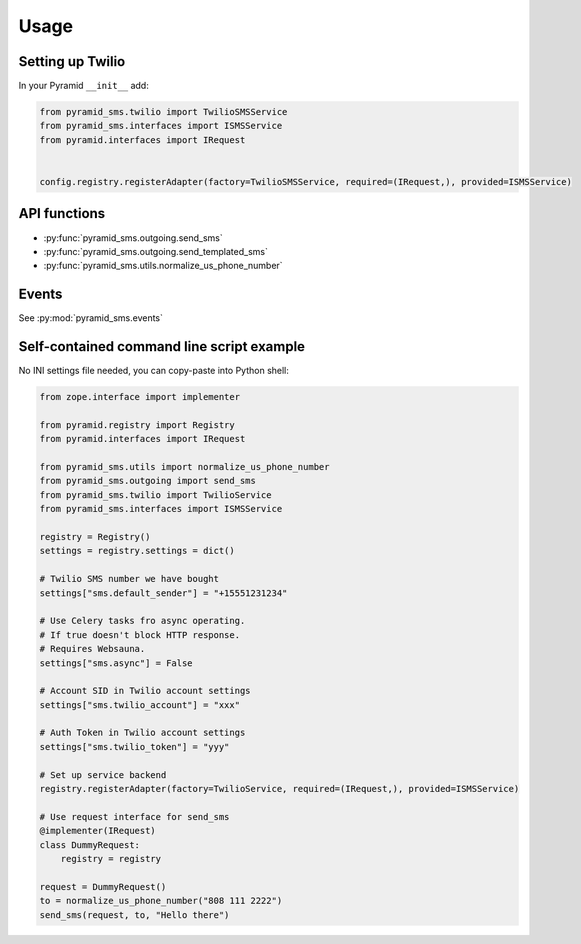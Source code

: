 =====
Usage
=====

Setting up Twilio
-----------------

In your Pyramid ``__init__`` add:

.. code-block:: python

    from pyramid_sms.twilio import TwilioSMSService
    from pyramid_sms.interfaces import ISMSService
    from pyramid.interfaces import IRequest


    config.registry.registerAdapter(factory=TwilioSMSService, required=(IRequest,), provided=ISMSService)

API functions
-------------

* :py:func:`pyramid_sms.outgoing.send_sms`

* :py:func:`pyramid_sms.outgoing.send_templated_sms`

* :py:func:`pyramid_sms.utils.normalize_us_phone_number`

Events
------

See :py:mod:`pyramid_sms.events`


Self-contained command line script example
------------------------------------------

No INI settings file needed, you can copy-paste into Python shell:

.. code-block:: python

    from zope.interface import implementer

    from pyramid.registry import Registry
    from pyramid.interfaces import IRequest

    from pyramid_sms.utils import normalize_us_phone_number
    from pyramid_sms.outgoing import send_sms
    from pyramid_sms.twilio import TwilioService
    from pyramid_sms.interfaces import ISMSService

    registry = Registry()
    settings = registry.settings = dict()

    # Twilio SMS number we have bought
    settings["sms.default_sender"] = "+15551231234"

    # Use Celery tasks fro async operating.
    # If true doesn't block HTTP response.
    # Requires Websauna.
    settings["sms.async"] = False

    # Account SID in Twilio account settings
    settings["sms.twilio_account"] = "xxx"

    # Auth Token in Twilio account settings
    settings["sms.twilio_token"] = "yyy"

    # Set up service backend
    registry.registerAdapter(factory=TwilioService, required=(IRequest,), provided=ISMSService)

    # Use request interface for send_sms
    @implementer(IRequest)
    class DummyRequest:
        registry = registry

    request = DummyRequest()
    to = normalize_us_phone_number("808 111 2222")
    send_sms(request, to, "Hello there")
